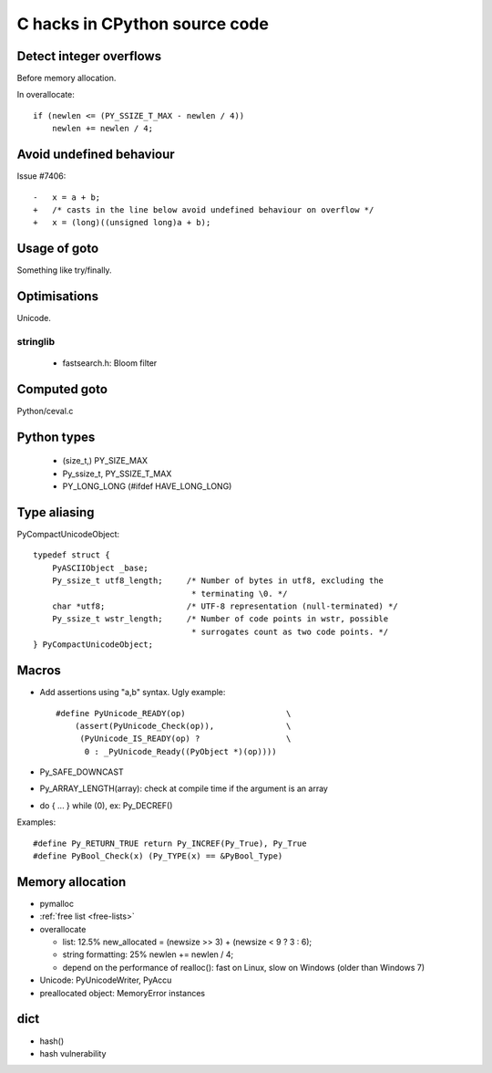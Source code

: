 ++++++++++++++++++++++++++++++
C hacks in CPython source code
++++++++++++++++++++++++++++++

Detect integer overflows
========================

Before memory allocation.

In overallocate::

    if (newlen <= (PY_SSIZE_T_MAX - newlen / 4))
        newlen += newlen / 4;


Avoid undefined behaviour
=========================

Issue #7406::

    -	x = a + b;
    +	/* casts in the line below avoid undefined behaviour on overflow */
    +	x = (long)((unsigned long)a + b);


Usage of goto
=============

Something like try/finally.


Optimisations
=============

Unicode.

stringlib
---------

 * fastsearch.h: Bloom filter


Computed goto
=============

Python/ceval.c


Python types
============

 * (size_t,) PY_SIZE_MAX
 * Py_ssize_t, PY_SSIZE_T_MAX
 * PY_LONG_LONG (#ifdef HAVE_LONG_LONG)

Type aliasing
=============

PyCompactUnicodeObject::

    typedef struct {
        PyASCIIObject _base;
        Py_ssize_t utf8_length;     /* Number of bytes in utf8, excluding the
                                     * terminating \0. */
        char *utf8;                 /* UTF-8 representation (null-terminated) */
        Py_ssize_t wstr_length;     /* Number of code points in wstr, possible
                                     * surrogates count as two code points. */
    } PyCompactUnicodeObject;

Macros
======

* Add assertions using "a,b" syntax. Ugly example::

   #define PyUnicode_READY(op)                     \
       (assert(PyUnicode_Check(op)),               \
        (PyUnicode_IS_READY(op) ?                  \
         0 : _PyUnicode_Ready((PyObject *)(op))))

* Py_SAFE_DOWNCAST
* Py_ARRAY_LENGTH(array): check at compile time if the argument is an array
* do { ... } while (0), ex: Py_DECREF()

Examples::

    #define Py_RETURN_TRUE return Py_INCREF(Py_True), Py_True
    #define PyBool_Check(x) (Py_TYPE(x) == &PyBool_Type)

Memory allocation
=================

* pymalloc
* :ref:`free list <free-lists>`
* overallocate

  - list: 12.5%
    new_allocated = (newsize >> 3) + (newsize < 9 ? 3 : 6);
  - string formatting: 25%
    newlen += newlen / 4;
  - depend on the performance of realloc(): fast on Linux, slow on Windows
    (older than Windows 7)

* Unicode: PyUnicodeWriter, PyAccu
* preallocated object: MemoryError instances

dict
====

* hash()
* hash vulnerability
